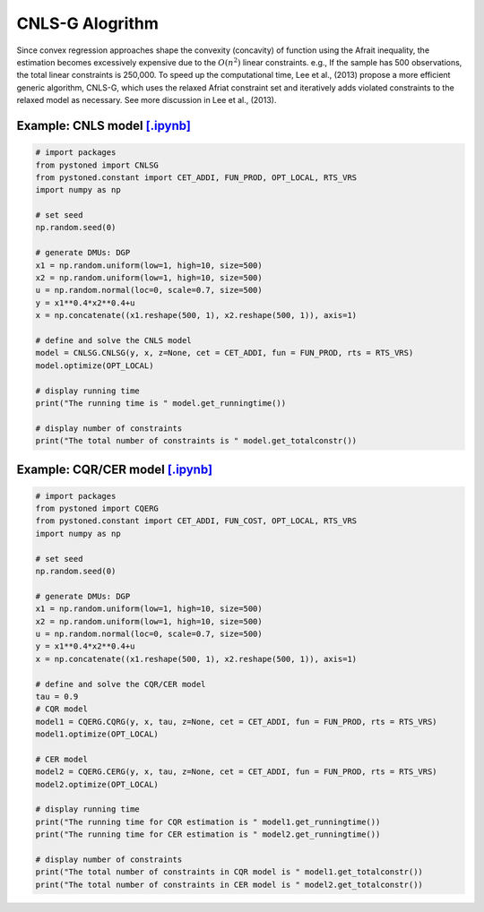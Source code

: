 ===================
CNLS-G Alogrithm
===================


Since convex regression approaches shape the convexity (concavity) of function using the Afrait inequality, 
the estimation becomes excessively expensive due to the :math:`O(n^2)` linear constraints. e.g., If the sample has 
500 observations, the total linear constraints is 250,000. To speed up the computational time, Lee et al., (2013) 
propose a more efficient generic algorithm, CNLS-G, which uses the relaxed Afriat constraint set and iteratively 
adds violated constraints to the relaxed model as necessary. See more discussion in Lee et al., (2013).

Example: CNLS model `[.ipynb] <https://colab.research.google.com/github/ds2010/pyStoNED/blob/master/notebooks/CNLS_g.ipynb>`_
--------------------------------------------------------------------------------------------------------------------------------

.. code:: python

    # import packages
    from pystoned import CNLSG
    from pystoned.constant import CET_ADDI, FUN_PROD, OPT_LOCAL, RTS_VRS
    import numpy as np
    
    # set seed
    np.random.seed(0)
    
    # generate DMUs: DGP
    x1 = np.random.uniform(low=1, high=10, size=500)
    x2 = np.random.uniform(low=1, high=10, size=500)
    u = np.random.normal(loc=0, scale=0.7, size=500)
    y = x1**0.4*x2**0.4+u
    x = np.concatenate((x1.reshape(500, 1), x2.reshape(500, 1)), axis=1)

    # define and solve the CNLS model
    model = CNLSG.CNLSG(y, x, z=None, cet = CET_ADDI, fun = FUN_PROD, rts = RTS_VRS)
    model.optimize(OPT_LOCAL)

    # display running time
    print("The running time is " model.get_runningtime())

    # display number of constraints
    print("The total number of constraints is " model.get_totalconstr())


Example: CQR/CER model `[.ipynb] <https://colab.research.google.com/github/ds2010/pyStoNED/blob/master/notebooks/CQR_g.ipynb>`_
----------------------------------------------------------------------------------------------------------------------------------

.. code:: python

    # import packages
    from pystoned import CQERG
    from pystoned.constant import CET_ADDI, FUN_COST, OPT_LOCAL, RTS_VRS
    import numpy as np
    
    # set seed
    np.random.seed(0)
    
    # generate DMUs: DGP
    x1 = np.random.uniform(low=1, high=10, size=500)
    x2 = np.random.uniform(low=1, high=10, size=500)
    u = np.random.normal(loc=0, scale=0.7, size=500)
    y = x1**0.4*x2**0.4+u
    x = np.concatenate((x1.reshape(500, 1), x2.reshape(500, 1)), axis=1)

    # define and solve the CQR/CER model
    tau = 0.9
    # CQR model
    model1 = CQERG.CQRG(y, x, tau, z=None, cet = CET_ADDI, fun = FUN_PROD, rts = RTS_VRS)
    model1.optimize(OPT_LOCAL)
    
    # CER model
    model2 = CQERG.CERG(y, x, tau, z=None, cet = CET_ADDI, fun = FUN_PROD, rts = RTS_VRS)
    model2.optimize(OPT_LOCAL)

    # display running time
    print("The running time for CQR estimation is " model1.get_runningtime())
    print("The running time for CER estimation is " model2.get_runningtime())

    # display number of constraints
    print("The total number of constraints in CQR model is " model1.get_totalconstr())
    print("The total number of constraints in CER model is " model2.get_totalconstr())
